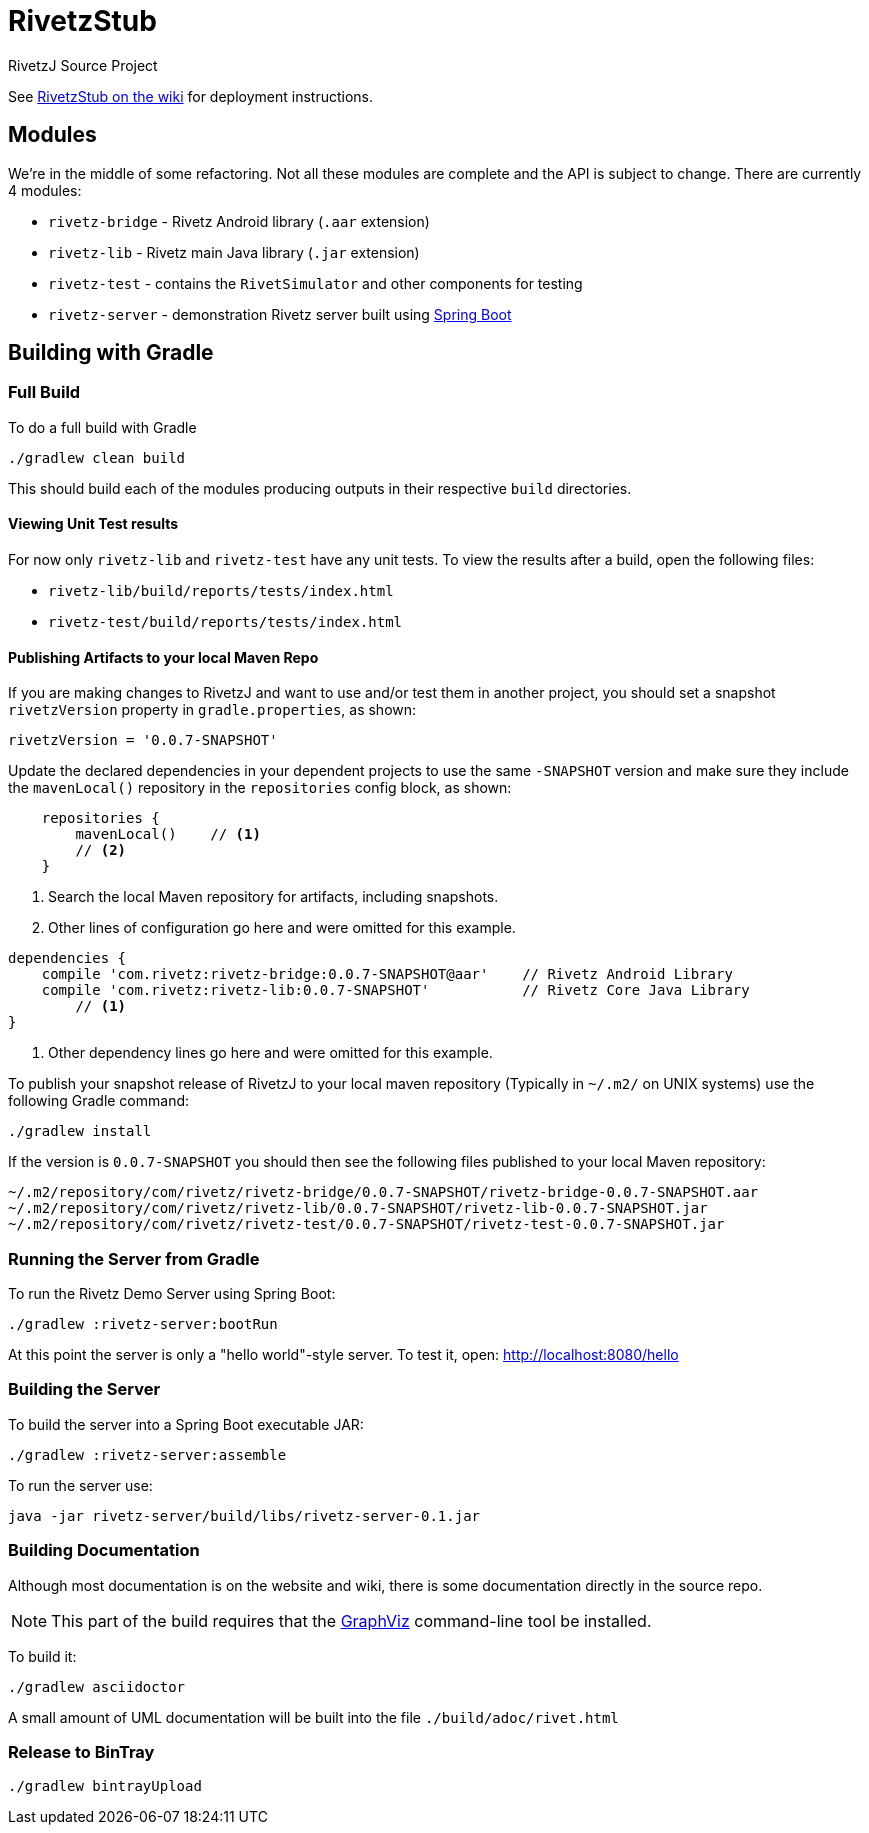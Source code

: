 = RivetzStub

RivetzJ Source Project

See https://epistery.com/do/view/Main/RivetzStub[RivetzStub on the wiki] for deployment instructions.

== Modules

We're in the middle of some refactoring. Not all these modules are complete and the API is subject to change. There are currently 4 modules:

* `rivetz-bridge` - Rivetz Android library (`.aar` extension)
* `rivetz-lib` - Rivetz main Java library (`.jar` extension)
* `rivetz-test` - contains the `RivetSimulator` and other components for testing
* `rivetz-server` - demonstration Rivetz server built using http://projects.spring.io/spring-boot/[Spring Boot]

== Building with Gradle

=== Full Build

To do a full build with Gradle

    ./gradlew clean build

This should build each of the modules producing outputs in their respective `build` directories.

==== Viewing Unit Test results

For now only `rivetz-lib` and `rivetz-test` have any unit tests. To view the results after a build, open the following files:

* `rivetz-lib/build/reports/tests/index.html`
* `rivetz-test/build/reports/tests/index.html`

==== Publishing Artifacts to your local Maven Repo

If you are making changes to RivetzJ and want to use and/or test them in another project, you should set a snapshot `rivetzVersion` property in `gradle.properties`, as shown:

-------
rivetzVersion = '0.0.7-SNAPSHOT'
-------

Update the declared dependencies in your dependent projects to use the same `-SNAPSHOT` version and make sure they include the `mavenLocal()` repository in the `repositories` config block, as shown:

[source,groovy]
-------
    repositories {
        mavenLocal()    // <1>
        // <2>
    }
-------
<1> Search the local Maven repository for artifacts, including snapshots.
<2> Other lines of configuration go here and were omitted for this example.

[source,groovy]
-------
dependencies {
    compile 'com.rivetz:rivetz-bridge:0.0.7-SNAPSHOT@aar'    // Rivetz Android Library
    compile 'com.rivetz:rivetz-lib:0.0.7-SNAPSHOT'           // Rivetz Core Java Library
        // <1>
}
-------
<1> Other dependency lines go here and were omitted for this example.

To publish your snapshot release of RivetzJ to your local maven repository (Typically in `~/.m2/` on UNIX systems) use the following Gradle command:

    ./gradlew install

If the version is `0.0.7-SNAPSHOT` you should then see the following files published to your local Maven repository:

-------
~/.m2/repository/com/rivetz/rivetz-bridge/0.0.7-SNAPSHOT/rivetz-bridge-0.0.7-SNAPSHOT.aar
~/.m2/repository/com/rivetz/rivetz-lib/0.0.7-SNAPSHOT/rivetz-lib-0.0.7-SNAPSHOT.jar
~/.m2/repository/com/rivetz/rivetz-test/0.0.7-SNAPSHOT/rivetz-test-0.0.7-SNAPSHOT.jar
-------


=== Running the Server from Gradle

To run the Rivetz Demo Server using Spring Boot:

    ./gradlew :rivetz-server:bootRun

At this point the server is only a "hello world"-style server. To test it, open: http://localhost:8080/hello

=== Building the Server

To build the server into a Spring Boot executable JAR:

    ./gradlew :rivetz-server:assemble

To run the server use:

    java -jar rivetz-server/build/libs/rivetz-server-0.1.jar

=== Building Documentation

Although most documentation is on the website and wiki, there is some documentation directly in the source repo. 

NOTE: This part of the build requires that the http://www.graphviz.org/Download.php[GraphViz] command-line tool be installed.

To build it:

    ./gradlew asciidoctor

A small amount of UML documentation will be built into the file `./build/adoc/rivet.html`

=== Release to BinTray

    ./gradlew bintrayUpload








